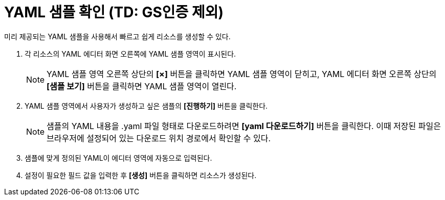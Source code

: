 = YAML 샘플 확인 (TD: GS인증 제외)

미리 제공되는 YAML 샘플을 사용해서 빠르고 쉽게 리소스를 생성할 수 있다.

. 각 리소스의 YAML 에디터 화면 오른쪽에 YAML 샘플 영역이 표시된다.
+
NOTE: YAML 샘플 영역 오른쪽 상단의 *[×]* 버튼을 클릭하면 YAML 샘플 영역이 닫히고, YAML 에디터 화면 오른쪽 상단의 *[샘플 보기]* 버튼을 클릭하면 YAML 샘플 영역이 열린다.

. YAML 샘플 영역에서 사용자가 생성하고 싶은 샘플의 *[진행하기]* 버튼을 클릭한다.
+
NOTE: 샘플의 YAML 내용을 .yaml 파일 형태로 다운로드하려면 *[yaml 다운로드하기]* 버튼을 클릭한다. 이때 저장된 파일은 브라우저에 설정되어 있는 다운로드 위치 경로에서 확인할 수 있다.
. 샘플에 맞게 정의된 YAML이 에디터 영역에 자동으로 입력된다.
. 설정이 필요한 필드 값을 입력한 후 *[생성]* 버튼을 클릭하면 리소스가 생성된다.
